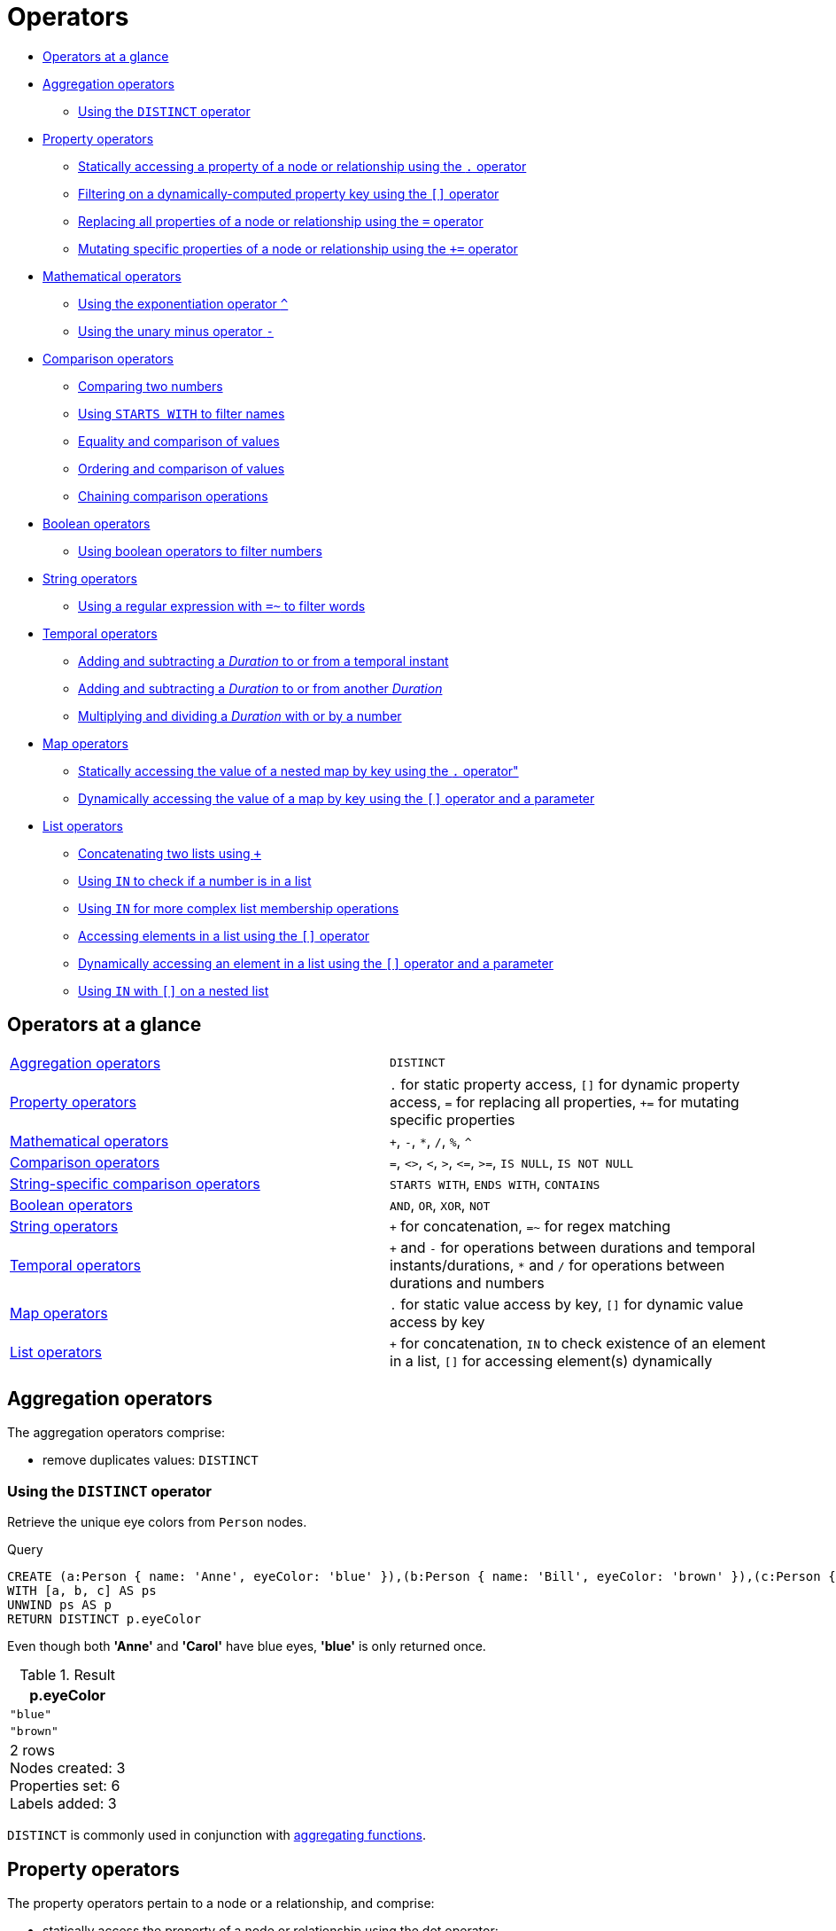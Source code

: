 [[query-operators]]
= Operators

* xref:syntax/operators.adoc#query-operators-summary[Operators at a glance]
* xref:syntax/operators.adoc#query-operators-aggregation[Aggregation operators]
 ** xref:syntax/operators.adoc#syntax-using-the-distinct-operator[Using the `DISTINCT` operator]
* xref:syntax/operators.adoc#query-operators-property[Property operators]
 ** xref:syntax/operators.adoc#syntax-accessing-the-property-of-a-node-or-relationship[Statically accessing a property of a node or relationship using the `.` operator]
 ** xref:syntax/operators.adoc#syntax-filtering-on-a-dynamically-computed-property-key[Filtering on a dynamically-computed property key using the `[\]` operator]
 ** xref:syntax/operators.adoc#syntax-property-replacement-operator[Replacing all properties of a node or relationship using the `=` operator]
 ** xref:syntax/operators.adoc#syntax-property-mutation-operator[Mutating specific properties of a node or relationship using the `+=` operator]
* xref:syntax/operators.adoc#query-operators-mathematical[Mathematical operators]
 ** xref:syntax/operators.adoc#syntax-using-the-exponentiation-operator[Using the exponentiation operator `^`]
 ** xref:syntax/operators.adoc#syntax-using-the-unary-minus-operator[Using the unary minus operator `-`]
* xref:syntax/operators.adoc#query-operators-comparison[Comparison operators]
 ** xref:syntax/operators.adoc#syntax-comparing-two-numbers[Comparing two numbers]
 ** xref:syntax/operators.adoc#syntax-using-starts-with-to-filter-names[Using `STARTS WITH` to filter names]
 ** xref:syntax/operators.adoc#cypher-comparison[Equality and comparison of values]
 ** xref:syntax/operators.adoc#cypher-ordering[Ordering and comparison of values]
 ** xref:syntax/operators.adoc#cypher-operations-chaining[Chaining comparison operations]
* xref:syntax/operators.adoc#query-operators-boolean[Boolean operators]
 ** xref:syntax/operators.adoc#syntax-using-boolean-operators-to-filter-numbers[Using boolean operators to filter numbers]
* xref:syntax/operators.adoc#query-operators-string[String operators]
 ** xref:syntax/operators.adoc#syntax-using-a-regular-expression-to-filter-words[Using a regular expression with `=~` to filter words]
* xref:syntax/operators.adoc#query-operators-temporal[Temporal operators]
 ** xref:syntax/operators.adoc#syntax-add-subtract-duration-to-temporal-instant[Adding and subtracting a _Duration_ to or from a temporal instant]
 ** xref:syntax/operators.adoc#syntax-add-subtract-duration-to-duration[Adding and subtracting a _Duration_ to or from another _Duration_]
 ** xref:syntax/operators.adoc#syntax-multiply-divide-duration-number[Multiplying and dividing a _Duration_ with or by a number]
* xref:syntax/operators.adoc#query-operators-map[Map operators]
 ** xref:syntax/operators.adoc#syntax-accessing-the-value-of-a-nested-map[Statically accessing the value of a nested map by key using the `.` operator"]
 ** xref:syntax/operators.adoc#syntax-accessing-dynamic-map-parameter[Dynamically accessing the value of a map by key using the `[\]` operator and a parameter]
* xref:syntax/operators.adoc#query-operators-list[List operators]
 ** xref:syntax/operators.adoc#syntax-concatenating-two-lists[Concatenating two lists using `+`]
 ** xref:syntax/operators.adoc#syntax-using-in-to-check-if-a-number-is-in-a-list[Using `IN` to check if a number is in a list]
 ** xref:syntax/operators.adoc#syntax-using-in-for-more-complex-list-membership-operations[Using `IN` for more complex list membership operations]
 ** xref:syntax/operators.adoc#syntax-accessing-elements-in-a-list[Accessing elements in a list using the `[\]` operator]
 ** xref:syntax/operators.adoc#syntax-accessing-element-in-a-list-parameter[Dynamically accessing an element in a list using the `[\]` operator and a parameter]
 ** xref:syntax/operators.adoc#syntax-using-in-with-nested-list-subscripting[Using `IN` with `[\]` on a nested list]
      

[[query-operators-summary]]
== Operators at a glance


[subs=none]
|===
| xref:syntax/operators.adoc#query-operators-aggregation[Aggregation operators] | `DISTINCT`
| xref:syntax/operators.adoc#query-operators-property[Property operators] | `.` for static property access, `[]` for dynamic property access, `=` for replacing all properties, `+=` for mutating specific properties
| xref:syntax/operators.adoc#query-operators-mathematical[Mathematical operators] | `+`, `-`, `*`, `/`, `%`, `^`
| xref:syntax/operators.adoc#query-operators-comparison[Comparison operators]     | `=`, `<>`, `<`, `>`, `+<=+`, `>=`, `IS NULL`, `IS NOT NULL`
| xref:syntax/operators.adoc#query-operators-comparison[String-specific comparison operators] | `STARTS WITH`, `ENDS WITH`, `CONTAINS`
| xref:syntax/operators.adoc#query-operators-boolean[Boolean operators] | `AND`, `OR`, `XOR`, `NOT`
| xref:syntax/operators.adoc#query-operators-string[String operators]   | `+` for concatenation, `=~` for regex matching
| xref:syntax/operators.adoc#query-operators-temporal[Temporal operators]   | `+` and `-` for operations between durations and temporal instants/durations, `*` and `/` for operations between durations and numbers
| xref:syntax/operators.adoc#query-operators-map[Map operators]       |  `.` for static value access by key, `[]` for dynamic value access by key
| xref:syntax/operators.adoc#query-operators-list[List operators]       | `+` for concatenation, `IN` to check existence of an element in a list, `[]` for accessing element(s) dynamically
|===


[[query-operators-aggregation]]
== Aggregation operators

The aggregation operators comprise:

* remove duplicates values: `DISTINCT`

[[syntax-using-the-distinct-operator]]
=== Using the `DISTINCT` operator

Retrieve the unique eye colors from `Person` nodes.


.Query
[source, cypher]
----
CREATE (a:Person { name: 'Anne', eyeColor: 'blue' }),(b:Person { name: 'Bill', eyeColor: 'brown' }),(c:Person { name: 'Carol', eyeColor: 'blue' })
WITH [a, b, c] AS ps
UNWIND ps AS p
RETURN DISTINCT p.eyeColor
----

Even though both *'Anne'* and *'Carol'* have blue eyes, *'blue'* is only returned once.

.Result
[role="queryresult",options="header,footer",cols="1*<m"]
|===
| +p.eyeColor+
| +"blue"+
| +"brown"+
1+d|2 rows +
Nodes created: 3 +
Properties set: 6 +
Labels added: 3
|===

ifndef::nonhtmloutput[]
[subs="none"]
++++
<formalpara role="cypherconsole">
<title>Try this query live</title>
<para><database><![CDATA[
none
]]></database><command><![CDATA[
CREATE (a:Person {name: 'Anne', eyeColor: 'blue'}),
                        (b:Person {name: 'Bill', eyeColor: 'brown'}),
                        (c:Person {name: 'Carol', eyeColor: 'blue'})
                        WITH [a, b, c] AS ps
                  UNWIND ps AS p
                  RETURN DISTINCT p.eyeColor
]]></command></para></formalpara>
++++
endif::nonhtmloutput[]

`DISTINCT` is commonly used in conjunction with xref:functions/aggregating.adoc[aggregating functions].

[[query-operators-property]]
== Property operators

The property operators pertain to a node or a relationship, and comprise:

* statically access the property of a node or relationship using the dot operator: `.`
* dynamically access the property of a node or relationship using the subscript operator: `[]`
* property replacement `=` for replacing all properties of a node or relationship
* property mutation operator `+=` for setting specific properties of a node or relationship

[[syntax-accessing-the-property-of-a-node-or-relationship]]
=== Statically accessing a property of a node or relationship using the `.` operator


.Query
[source, cypher]
----
CREATE (a:Person { name: 'Jane', livesIn: 'London' }),(b:Person { name: 'Tom', livesIn: 'Copenhagen' })
WITH a, b
MATCH (p:Person)
RETURN p.name
----

.Result
[role="queryresult",options="header,footer",cols="1*<m"]
|===
| +p.name+
| +"Jane"+
| +"Tom"+
1+d|2 rows +
Nodes created: 2 +
Properties set: 4 +
Labels added: 2
|===

ifndef::nonhtmloutput[]
[subs="none"]
++++
<formalpara role="cypherconsole">
<title>Try this query live</title>
<para><database><![CDATA[
none
]]></database><command><![CDATA[
CREATE (a:Person {name: 'Jane', livesIn: 'London'}),
 (b:Person {name: 'Tom', livesIn: 'Copenhagen'})
WITH a, b
MATCH (p:Person)
RETURN  p.name
]]></command></para></formalpara>
++++
endif::nonhtmloutput[]

[[syntax-filtering-on-a-dynamically-computed-property-key]]
=== Filtering on a dynamically-computed property key using the `[]` operator


.Query
[source, cypher]
----
CREATE (a:Restaurant { name: 'Hungry Jo', rating_hygiene: 10, rating_food: 7 }),(b:Restaurant { name: 'Buttercup Tea Rooms', rating_hygiene: 5, rating_food: 6 }),(c1:Category { name: 'hygiene' }),(c2:Category { name: 'food' })
WITH a, b, c1, c2
MATCH (restaurant:Restaurant),(category:Category)
WHERE restaurant["rating_" + category.name]> 6
RETURN DISTINCT restaurant.name
----

.Result
[role="queryresult",options="header,footer",cols="1*<m"]
|===
| +restaurant.name+
| +"Hungry Jo"+
1+d|1 row +
Nodes created: 4 +
Properties set: 8 +
Labels added: 4
|===

ifndef::nonhtmloutput[]
[subs="none"]
++++
<formalpara role="cypherconsole">
<title>Try this query live</title>
<para><database><![CDATA[
none
]]></database><command><![CDATA[
CREATE (a:Restaurant {name: 'Hungry Jo', rating_hygiene: 10, rating_food: 7}),
(b:Restaurant {name: 'Buttercup Tea Rooms', rating_hygiene: 5, rating_food: 6}),
(c1:Category {name: 'hygiene'}),
(c2:Category {name: 'food'})
WITH a, b, c1, c2
MATCH (restaurant:Restaurant), (category:Category)
WHERE restaurant["rating_" + category.name] > 6
RETURN DISTINCT restaurant.name
]]></command></para></formalpara>
++++
endif::nonhtmloutput[]

See xref:clauses/where.adoc#query-where-basic[Basic usage] for more details on dynamic property access.

[NOTE]
====
The behavior of the `[]` operator with respect to `null` is detailed xref:syntax/working-with-null.adoc#cypher-null-bracket-operator[here].


====

[[syntax-property-replacement-operator]]
=== Replacing all properties of a node or relationship using the `=` operator


.Query
[source, cypher]
----
CREATE (a:Person { name: 'Jane', age: 20 })
WITH a
MATCH (p:Person { name: 'Jane' })
SET p = { name: 'Ellen', livesIn: 'London' }
RETURN p.name, p.age, p.livesIn
----

All the existing properties on the node are replaced by those provided in the map; i.e. the `name` property is updated from `Jane` to `Ellen`, the `age` property is deleted, and the `livesIn` property is added.

.Result
[role="queryresult",options="header,footer",cols="3*<m"]
|===
| +p.name+ | +p.age+ | +p.livesIn+
| +"Ellen"+ | +<null>+ | +"London"+
3+d|1 row +
Nodes created: 1 +
Properties set: 5 +
Labels added: 1
|===

ifndef::nonhtmloutput[]
[subs="none"]
++++
<formalpara role="cypherconsole">
<title>Try this query live</title>
<para><database><![CDATA[
none
]]></database><command><![CDATA[
CREATE (a:Person {name: 'Jane', age: 20})
WITH a
MATCH (p:Person {name: 'Jane'})
SET p = {name: 'Ellen', livesIn: 'London'}
RETURN p.name, p.age, p.livesIn
]]></command></para></formalpara>
++++
endif::nonhtmloutput[]

See xref:clauses/set.adoc#set-replace-properties-using-map[Replace all properties using a map and `=`] for more details on using the property replacement operator `=`.

[[syntax-property-mutation-operator]]
=== Mutating specific properties of a node or relationship using the `+=` operator


.Query
[source, cypher]
----
CREATE (a:Person { name: 'Jane', age: 20 })
WITH a
MATCH (p:Person { name: 'Jane' })
SET p += { name: 'Ellen', livesIn: 'London' }
RETURN p.name, p.age, p.livesIn
----

The properties on the node are updated as follows by those provided in the map: the `name` property is updated from `Jane` to `Ellen`, the `age` property is left untouched, and the `livesIn` property is added.

.Result
[role="queryresult",options="header,footer",cols="3*<m"]
|===
| +p.name+ | +p.age+ | +p.livesIn+
| +"Ellen"+ | +20+ | +"London"+
3+d|1 row +
Nodes created: 1 +
Properties set: 4 +
Labels added: 1
|===

ifndef::nonhtmloutput[]
[subs="none"]
++++
<formalpara role="cypherconsole">
<title>Try this query live</title>
<para><database><![CDATA[
none
]]></database><command><![CDATA[
CREATE (a:Person {name: 'Jane', age: 20})
WITH a
MATCH (p:Person {name: 'Jane'})
SET p += {name: 'Ellen', livesIn: 'London'}
RETURN p.name, p.age, p.livesIn
]]></command></para></formalpara>
++++
endif::nonhtmloutput[]

See xref:clauses/set.adoc#set-setting-properties-using-map[Mutate specific properties using a map and `+=`] for more details on using the property mutation operator `+=`.

[[query-operators-mathematical]]
== Mathematical operators

The mathematical operators comprise:

* addition: `+`
* subtraction or unary minus: `-`
* multiplication: `*`
* division: `/`
* modulo division: `%`
* exponentiation: `^`

[[syntax-using-the-exponentiation-operator]]
=== Using the exponentiation operator `^`


.Query
[source, cypher]
----
WITH 2 AS number, 3 AS exponent
RETURN number ^ exponent AS result
----

.Result
[role="queryresult",options="header,footer",cols="1*<m"]
|===
| +result+
| +8.0+
1+d|1 row
|===

ifndef::nonhtmloutput[]
[subs="none"]
++++
<formalpara role="cypherconsole">
<title>Try this query live</title>
<para><database><![CDATA[
none
]]></database><command><![CDATA[
WITH 2 AS number, 3 AS exponent
RETURN number ^ exponent AS result
]]></command></para></formalpara>
++++
endif::nonhtmloutput[]

[[syntax-using-the-unary-minus-operator]]
=== Using the unary minus operator `-`


.Query
[source, cypher]
----
WITH -3 AS a, 4 AS b
RETURN b - a AS result
----

.Result
[role="queryresult",options="header,footer",cols="1*<m"]
|===
| +result+
| +7+
1+d|1 row
|===

ifndef::nonhtmloutput[]
[subs="none"]
++++
<formalpara role="cypherconsole">
<title>Try this query live</title>
<para><database><![CDATA[
none
]]></database><command><![CDATA[
WITH -3 AS a, 4 AS b
RETURN b - a AS result
]]></command></para></formalpara>
++++
endif::nonhtmloutput[]

[[query-operators-comparison]]
== Comparison operators

The comparison operators comprise:

* equality: `=`
* inequality: `<>`
* less than: `<`
* greater than: `>`
* less than or equal to: `\<=`
* greater than or equal to: `>=`
* `IS NULL`
* `IS NOT NULL`

[[query-operator-comparison-string-specific]]
=== String-specific comparison operators comprise:

* `STARTS WITH`: perform case-sensitive prefix searching on strings
* `ENDS WITH`: perform case-sensitive suffix searching on strings
* `CONTAINS`: perform case-sensitive inclusion searching in strings

[[syntax-comparing-two-numbers]]
=== Comparing two numbers


.Query
[source, cypher]
----
WITH 4 AS one, 3 AS two
RETURN one > two AS result
----

.Result
[role="queryresult",options="header,footer",cols="1*<m"]
|===
| +result+
| +true+
1+d|1 row
|===

ifndef::nonhtmloutput[]
[subs="none"]
++++
<formalpara role="cypherconsole">
<title>Try this query live</title>
<para><database><![CDATA[
none
]]></database><command><![CDATA[
WITH 4 AS one, 3 AS two
RETURN one > two AS result
]]></command></para></formalpara>
++++
endif::nonhtmloutput[]

See xref:syntax/operators.adoc#cypher-comparison[] for more details on the behavior of comparison operators, and xref:clauses/where.adoc#query-where-ranges[Using ranges] for more examples showing how these may be used.

[[syntax-using-starts-with-to-filter-names]]
=== Using `STARTS WITH` to filter names


.Query
[source, cypher]
----
WITH ['John', 'Mark', 'Jonathan', 'Bill'] AS somenames
UNWIND somenames AS names
WITH names AS candidate
WHERE candidate STARTS WITH 'Jo'
RETURN candidate
----

.Result
[role="queryresult",options="header,footer",cols="1*<m"]
|===
| +candidate+
| +"John"+
| +"Jonathan"+
1+d|2 rows
|===

ifndef::nonhtmloutput[]
[subs="none"]
++++
<formalpara role="cypherconsole">
<title>Try this query live</title>
<para><database><![CDATA[
none
]]></database><command><![CDATA[
WITH ['John', 'Mark', 'Jonathan', 'Bill'] AS somenames
         UNWIND somenames AS names
         WITH names AS candidate
         WHERE candidate STARTS WITH 'Jo'
         RETURN candidate
]]></command></para></formalpara>
++++
endif::nonhtmloutput[]

xref:clauses/where.adoc#query-where-string[String matching] contains more information regarding the string-specific comparison operators as well as additional examples illustrating the usage thereof.

// tag::neo4j-cypher-docs/docs/dev/syntax/comparison.asciidoc[]
// tag::include-neo4j-documentation[]
[[cypher-comparison]]
== Equality and comparison of values

=== Equality

Cypher supports comparing values (see xref:syntax/values.adoc[]) by equality using the `=` and `<>` operators.

Values of the same type are only equal if they are the same identical value (e.g. `3 = 3` and `"x" <> "xy"`).

Maps are only equal if they map exactly the same keys to equal values and lists are only equal if they contain the same sequence of equal values (e.g. `[3, 4] = [1+2, 8/2]`).

Values of different types are considered as equal according to the following rules:

* Paths are treated as lists of alternating nodes and relationships and are equal to all lists that contain that very same sequence of nodes and relationships.
* Testing any value against `null` with both the `=` and the `<>` operators always is `null`.
This includes `null = null` and `null <> null`.
The only way to reliably test if a value `v` is  `null` is by using the special `v IS NULL`, or `v IS NOT NULL` equality operators.

All other combinations of types of values cannot be compared with each other.
Especially, nodes, relationships, and literal maps are incomparable with each other.

It is an error to compare values that cannot be compared.


[[cypher-ordering]]
== Ordering and comparison of values

The comparison operators `\<=`, `<` (for ascending) and `>=`, `>` (for descending) are used to compare values for ordering.
The following points give some details on how the comparison is performed.

* Numerical values are compared for ordering using numerical order (e.g. `3 < 4` is true).
* The special value `java.lang.Double.NaN` is regarded as being larger than all other numbers.
* String values are compared for ordering using lexicographic order (e.g. `"x" < "xy"`).
* Boolean values are compared for ordering such that `false < true`.
* *Comparison* of spatial values:
 ** Point values can only be compared within the same Coordinate Reference System (CRS) -- otherwise, the result will be `null`.
 ** For two points `a` and `b` within the same CRS, `a` is considered to be greater than `b` if `a.x > b.x` and `a.y > b.y` (and `a.z > b.z` for 3D points).
 ** `a` is considered less than `b` if `a.x < b.x` and `a.y < b.y` (and `a.z < b.z` for 3D points).
 ** If none if the above is true, the points are considered incomparable and any comparison operator between them will return `null`.
* *Ordering* of spatial values:
 ** `ORDER BY` requires all values to be orderable.
 ** Points are ordered after arrays and before temporal types.
 ** Points of different CRS are ordered by the CRS code (the value of SRID field). For the currently supported set of xref:syntax/spatial.adoc#cypher-spatial-crs[Coordinate Reference Systems] this means the order: 4326, 4979, 7302, 9157
 ** Points of the same CRS are ordered by each coordinate value in turn, `x` first, then `y` and finally `z`.
 ** Note that this order is different to the order returned by the spatial index, which will be the order of the space filling curve.
* *Comparison* of temporal values:
 ** xref:syntax/temporal.adoc#cypher-temporal-instants[Temporal instant values] are comparable within the same type.
 An instant is considered less than another instant if it occurs before that instant in time, and it is considered greater than if it occurs after.
 ** Instant values that occur at the same point in time -- but that have a different time zone -- are not considered equal, and must therefore be ordered in some predictable way.
 Cypher prescribes that, after the primary order of point in time, instant values be ordered by effective time zone offset, from west (negative offset from UTC) to east (positive offset from UTC).
 This has the effect that times that represent the same point in time will be ordered with the time with the earliest local time first.
 If two instant values represent the same point in time, and have the same time zone offset, but a different named time zone (this is possible for _DateTime_ only, since _Time_ only has an offset), these values are not considered equal, and ordered by the time zone identifier, alphabetically, as its third ordering component.
 ** xref:syntax/temporal.adoc#cypher-temporal-durations[_Duration_] values cannot be compared, since the length of a _day_, _month_ or _year_ is not known without knowing which _day_, _month_ or _year_ it is.
 Since _Duration_ values are not comparable, the result of applying a comparison operator between two _Duration_ values is `null`.
 If the type, point in time, offset, and time zone name are all equal, then the values are equal, and any difference in order is impossible to observe.
* *Ordering* of temporal values:
 ** `ORDER BY` requires all values to be orderable.
 ** Temporal instances are ordered after spatial instances and before strings.
 ** Comparable values should be ordered in the same order as implied by their comparison order.
 ** Temporal instant values are first ordered by type, and then by comparison order within the type.
 ** Since no complete comparison order can be defined for _Duration_ values, we define an order for `ORDER BY` specifically for _Duration_:
 *** _Duration_ values are ordered by normalising all components as if all years were `365.2425` days long (`PT8765H49M12S`), all months were `30.436875` (`1/12` year) days long (`PT730H29M06S`), and all days were `24` hours long footnote:[The `365.2425` days per year comes from the frequency of leap years.
 A leap year occurs on a year with an ordinal number divisible by `4`, that is not divisible by `100`, unless it divisible by `400`.
 This means that over `400` years there are `((365 * 4 + 1) * 25 - 1) * 4 + 1 = 146097` days, which means an average of `365.2425` days per year.].
* Comparing for ordering when one argument is `null` (e.g. `null < 3` is `null`).


[[cypher-operations-chaining]]
== Chaining comparison operations
Comparisons can be chained arbitrarily, e.g., `x < y \<= z` is equivalent to `x < y AND y \<= z`.

Formally, if `a, b, c, \..., y, z` are expressions and `op1, op2, \..., opN` are comparison operators, then `a op1 b op2 c \... y opN z` is equivalent to `a op1 b and b op2 c and \... y opN z`.

Note that `a op1 b op2 c` does not imply any kind of comparison between `a` and `c`, so that, e.g., `x < y > z` is perfectly legal (although perhaps not elegant).

The example:

[source, cypher]
----
MATCH (n) WHERE 21 < n.age <= 30 RETURN n
----

is equivalent to

[source, cypher]
----
MATCH (n) WHERE 21 < n.age AND n.age <= 30 RETURN n
----

Thus it will match all nodes where the age is between 21 and 30.

This syntax extends to all equality and inequality comparisons, as well as extending to chains longer than three.

For example:

[source, cypher]
----
a < b = c <= d <> e
----

Is equivalent to:

[source, cypher]
----
a < b AND b = c AND c <= d AND d <> e
----
// end::include-neo4j-documentation[]
// end::neo4j-cypher-docs/docs/dev/syntax/comparison.asciidoc[]

[[query-operators-boolean]]
== Boolean operators

The boolean operators -- also known as logical operators -- comprise:

* conjunction: `AND`
* disjunction: `OR`,
* exclusive disjunction: `XOR`
* negation: `NOT`

Here is the truth table for `AND`, `OR`, `XOR` and `NOT`.

[options="header", cols="^,^,^,^,^,^", width="85%"]
|===
|a | b | a `AND` b | a `OR` b | a `XOR` b | `NOT` a
|`false` | `false` | `false` | `false` | `false` | `true`
|`false` | `null` | `false` | `null` | `null` | `true`
|`false` | `true` | `false` | `true` | `true` | `true`
|`true` | `false` | `false` | `true` | `true` | `false`
|`true` | `null` | `null` | `true` | `null` | `false`
|`true` | `true` | `true` | `true` | `false` | `false`
|`null` | `false` | `false` | `null` | `null` | `null`
|`null` | `null` | `null` | `null` | `null` | `null`
|`null` | `true` | `null` | `true` | `null` | `null`
|===


[[syntax-using-boolean-operators-to-filter-numbers]]
=== Using boolean operators to filter numbers


.Query
[source, cypher]
----
WITH [2, 4, 7, 9, 12] AS numberlist
UNWIND numberlist AS number
WITH number
WHERE number = 4 OR (number > 6 AND number < 10)
RETURN number
----

.Result
[role="queryresult",options="header,footer",cols="1*<m"]
|===
| +number+
| +4+
| +7+
| +9+
1+d|3 rows
|===

ifndef::nonhtmloutput[]
[subs="none"]
++++
<formalpara role="cypherconsole">
<title>Try this query live</title>
<para><database><![CDATA[
none
]]></database><command><![CDATA[
WITH [2, 4, 7, 9, 12] AS numberlist
UNWIND numberlist AS number
WITH number
WHERE number = 4 OR (number > 6 AND number < 10)
RETURN number
]]></command></para></formalpara>
++++
endif::nonhtmloutput[]

[[query-operators-string]]
== String operators

The string operators comprise:

* concatenating strings: `+`
* matching a regular expression: `=~`

[[syntax-using-a-regular-expression-to-filter-words]]
=== Using a regular expression with `=~` to filter words


.Query
[source, cypher]
----
WITH ['mouse', 'chair', 'door', 'house'] AS wordlist
UNWIND wordlist AS word
WITH word
WHERE word =~ '.*ous.*'
RETURN word
----

.Result
[role="queryresult",options="header,footer",cols="1*<m"]
|===
| +word+
| +"mouse"+
| +"house"+
1+d|2 rows
|===

ifndef::nonhtmloutput[]
[subs="none"]
++++
<formalpara role="cypherconsole">
<title>Try this query live</title>
<para><database><![CDATA[
none
]]></database><command><![CDATA[
WITH ['mouse', 'chair', 'door', 'house'] AS wordlist
UNWIND wordlist AS word
WITH word
WHERE word =~ '.*ous.*'
RETURN word
]]></command></para></formalpara>
++++
endif::nonhtmloutput[]

Further information and examples regarding the use of regular expressions in filtering can be found in xref:clauses/where.adoc#query-where-regex[Regular expressions].
In addition, refer to xref:syntax/operators.adoc#query-operator-comparison-string-specific[String-specific comparison operators comprise:] for details on string-specific comparison operators.

[[query-operators-temporal]]
== Temporal operators

Temporal operators comprise:

* adding a xref:syntax/temporal.adoc#cypher-temporal-durations[_Duration_] to either a xref:syntax/temporal.adoc#cypher-temporal-instants[temporal instant] or another _Duration_: `+`
* subtracting a _Duration_ from either a temporal instant or another _Duration_: `-`
* multiplying a _Duration_ with a number: `*`
* dividing a _Duration_ by a number: `/`

The following table shows -- for each combination of operation and operand type -- the type of the value returned from the application of each temporal operator:

[options="header"]
|===
| Operator | Left-hand operand | Right-hand operand | Type of result
| xref:syntax/operators.adoc#syntax-add-subtract-duration-to-temporal-instant[`+`] | Temporal instant           | _Duration_                 | The type of the temporal instant
| xref:syntax/operators.adoc#syntax-add-subtract-duration-to-temporal-instant[`+`] | _Duration_                 | Temporal instant           | The type of the temporal instant
| xref:syntax/operators.adoc#syntax-add-subtract-duration-to-temporal-instant[`-`] | Temporal instant           | _Duration_                 | The type of the temporal instant
| xref:syntax/operators.adoc#syntax-add-subtract-duration-to-duration[`+`]         | _Duration_                 | _Duration_                 | _Duration_
| xref:syntax/operators.adoc#syntax-add-subtract-duration-to-duration[`-`]         | _Duration_                 | _Duration_                 | _Duration_
| xref:syntax/operators.adoc#syntax-multiply-divide-duration-number[`*`]           | _Duration_                 | xref:syntax/values.adoc#property-types[Number] | _Duration_
| xref:syntax/operators.adoc#syntax-multiply-divide-duration-number[`*`]           | xref:syntax/values.adoc#property-types[Number] | _Duration_                 | _Duration_
| xref:syntax/operators.adoc#syntax-multiply-divide-duration-number[`/`]           | _Duration_                 | xref:syntax/values.adoc#property-types[Number] | _Duration_
|===

        

[[syntax-add-subtract-duration-to-temporal-instant]]
=== Adding and subtracting a _Duration_ to or from a temporal instant


.Query
[source, cypher]
----
WITH localdatetime({ year:1984, month:10, day:11, hour:12, minute:31, second:14 }) AS aDateTime, duration({ years: 12, nanoseconds: 2 }) AS aDuration
RETURN aDateTime + aDuration, aDateTime - aDuration
----

.Result
[role="queryresult",options="header,footer",cols="2*<m"]
|===
| +aDateTime + aDuration+ | +aDateTime - aDuration+
| +1996-10-11T12:31:14.000000002+ | +1972-10-11T12:31:13.999999998+
2+d|1 row
|===

ifndef::nonhtmloutput[]
[subs="none"]
++++
<formalpara role="cypherconsole">
<title>Try this query live</title>
<para><database><![CDATA[
none
]]></database><command><![CDATA[
WITH localdatetime({year:1984, month:10, day:11, hour:12, minute:31, second:14}) AS aDateTime,
     duration({years: 12, nanoseconds: 2}) AS aDuration
RETURN aDateTime + aDuration, aDateTime - aDuration
]]></command></para></formalpara>
++++
endif::nonhtmloutput[]

xref:syntax/temporal.adoc#cypher-temporal-duration-component[Components of a _Duration_] that do not apply to the temporal instant are ignored.
For example, when adding a _Duration_ to a _Date_, the _hours_, _minutes_, _seconds_ and _nanoseconds_ of the _Duration_ are ignored (_Time_ behaves in an analogous manner):
          


.Query
[source, cypher]
----
WITH date({ year:1984, month:10, day:11 }) AS aDate, duration({ years: 12, nanoseconds: 2 }) AS aDuration
RETURN aDate + aDuration, aDate - aDuration
----

.Result
[role="queryresult",options="header,footer",cols="2*<m"]
|===
| +aDate + aDuration+ | +aDate - aDuration+
| +1996-10-11+ | +1972-10-11+
2+d|1 row
|===

ifndef::nonhtmloutput[]
[subs="none"]
++++
<formalpara role="cypherconsole">
<title>Try this query live</title>
<para><database><![CDATA[
none
]]></database><command><![CDATA[
WITH date({year:1984, month:10, day:11}) AS aDate,
     duration({years: 12, nanoseconds: 2}) AS aDuration
RETURN aDate + aDuration, aDate - aDuration
]]></command></para></formalpara>
++++
endif::nonhtmloutput[]

Adding two durations to a temporal instant is not an associative operation.
This is because non-existing dates are truncated to the nearest existing date:


.Query
[source, cypher]
----
RETURN (date("2011-01-31")+ duration("P1M"))+ duration("P12M") AS date1, date("2011-01-31")+(duration("P1M")+ duration("P12M")) AS date2
----

.Result
[role="queryresult",options="header,footer",cols="2*<m"]
|===
| +date1+ | +date2+
| +2012-02-28+ | +2012-02-29+
2+d|1 row
|===

ifndef::nonhtmloutput[]
[subs="none"]
++++
<formalpara role="cypherconsole">
<title>Try this query live</title>
<para><database><![CDATA[
none
]]></database><command><![CDATA[
RETURN (date("2011-01-31") + duration("P1M")) + duration("P12M") AS date1,
   date("2011-01-31") + (duration("P1M") + duration("P12M")) AS date2
          
]]></command></para></formalpara>
++++
endif::nonhtmloutput[]

[[syntax-add-subtract-duration-to-duration]]
=== Adding and subtracting a _Duration_ to or from another _Duration_


.Query
[source, cypher]
----
WITH duration({ years: 12, months: 5, days: 14, hours: 16, minutes: 12, seconds: 70, nanoseconds: 1 }) AS duration1, duration({ months:1, days: -14, hours: 16, minutes: -12, seconds: 70 }) AS duration2
RETURN duration1, duration2, duration1 + duration2, duration1 - duration2
----

.Result
[role="queryresult",options="header,footer",cols="4*<m"]
|===
| +duration1+ | +duration2+ | +duration1 + duration2+ | +duration1 - duration2+
| +P12Y5M14DT16H13M10.000000001S+ | +P1M-14DT15H49M10S+ | +P12Y6MT32H2M20.000000001S+ | +P12Y4M28DT24M0.000000001S+
4+d|1 row
|===

ifndef::nonhtmloutput[]
[subs="none"]
++++
<formalpara role="cypherconsole">
<title>Try this query live</title>
<para><database><![CDATA[
none
]]></database><command><![CDATA[
WITH duration({years: 12, months: 5, days: 14, hours: 16, minutes: 12, seconds: 70, nanoseconds: 1}) as duration1,
     duration({months:1, days: -14, hours: 16, minutes: -12, seconds: 70}) AS duration2
RETURN duration1, duration2, duration1 + duration2, duration1 - duration2
]]></command></para></formalpara>
++++
endif::nonhtmloutput[]

[[syntax-multiply-divide-duration-number]]
=== Multiplying and dividing a _Duration_ with or by a number

These operations are interpreted simply as component-wise operations with overflow to smaller units based on an average length of units in the case of division (and multiplication with fractions).


.Query
[source, cypher]
----
WITH duration({ days: 14, minutes: 12, seconds: 70, nanoseconds: 1 }) AS aDuration
RETURN aDuration, aDuration * 2, aDuration / 3
----

.Result
[role="queryresult",options="header,footer",cols="3*<m"]
|===
| +aDuration+ | +aDuration * 2+ | +aDuration / 3+
| +P14DT13M10.000000001S+ | +P28DT26M20.000000002S+ | +P4DT16H4M23.333333333S+
3+d|1 row
|===

ifndef::nonhtmloutput[]
[subs="none"]
++++
<formalpara role="cypherconsole">
<title>Try this query live</title>
<para><database><![CDATA[
none
]]></database><command><![CDATA[
WITH duration({days: 14, minutes: 12, seconds: 70, nanoseconds: 1}) AS aDuration
RETURN aDuration, aDuration * 2, aDuration / 3
]]></command></para></formalpara>
++++
endif::nonhtmloutput[]

[[query-operators-map]]
== Map operators

The map operators comprise:

* statically access the value of a map by key using the dot operator: `.`
* dynamically access the value of a map by key using the subscript operator: `[]`


[NOTE]
====
The behavior of the `[]` operator with respect to `null` is detailed in xref:syntax/working-with-null.adoc#cypher-null-bracket-operator[].


====

[[syntax-accessing-the-value-of-a-nested-map]]
=== Statically accessing the value of a nested map by key using the `.` operator


.Query
[source, cypher]
----
WITH { person: { name: 'Anne', age: 25 }} AS p
RETURN p.person.name
----

.Result
[role="queryresult",options="header,footer",cols="1*<m"]
|===
| +p.person.name+
| +"Anne"+
1+d|1 row
|===

ifndef::nonhtmloutput[]
[subs="none"]
++++
<formalpara role="cypherconsole">
<title>Try this query live</title>
<para><database><![CDATA[
none
]]></database><command><![CDATA[
WITH {person: {name: 'Anne', age: 25}} AS p
RETURN  p.person.name
]]></command></para></formalpara>
++++
endif::nonhtmloutput[]

[[syntax-accessing-dynamic-map-parameter]]
=== Dynamically accessing the value of a map by key using the `[]` operator and a parameter

A parameter may be used to specify the key of the value to access:


.Parameters
[source,javascript]
----
{
  "myKey" : "name"
}
----


.Query
[source, cypher]
----
WITH { name: 'Anne', age: 25 } AS a
RETURN a[$myKey] AS result
----

.Result
[role="queryresult",options="header,footer",cols="1*<m"]
|===
| +result+
| +"Anne"+
1+d|1 row
|===

ifndef::nonhtmloutput[]
[subs="none"]
++++
<formalpara role="cypherconsole">
<title>Try this query live</title>
<para><database><![CDATA[
none
]]></database><command><![CDATA[
WITH {name: 'Anne', age: 25} AS a
RETURN a[$myKey] AS result
]]></command></para></formalpara>
++++
endif::nonhtmloutput[]

More details on maps can be found in xref:syntax/maps.adoc[Maps].

[[query-operators-list]]
== List operators

The list operators comprise:

* concatenating lists `l~1~` and `l~2~`: `[l~1~] + [l~2~]`
* checking if an element `e` exists in a list `l`: `e IN [l]`
* dynamically accessing an element(s) in a list using the subscript operator: `[]`

[NOTE]
====
The behavior of the `IN` and `[]` operators with respect to `null` is detailed xref:syntax/working-with-null.adoc[here].


====

[[syntax-concatenating-two-lists]]
=== Concatenating two lists using `+`


.Query
[source, cypher]
----
RETURN [1,2,3,4,5]+[6,7] AS myList
----

.Result
[role="queryresult",options="header,footer",cols="1*<m"]
|===
| +myList+
| +[1,2,3,4,5,6,7]+
1+d|1 row
|===

ifndef::nonhtmloutput[]
[subs="none"]
++++
<formalpara role="cypherconsole">
<title>Try this query live</title>
<para><database><![CDATA[
none
]]></database><command><![CDATA[
RETURN [1,2,3,4,5] + [6,7] AS myList
]]></command></para></formalpara>
++++
endif::nonhtmloutput[]

[[syntax-using-in-to-check-if-a-number-is-in-a-list]]
=== Using `IN` to check if a number is in a list


.Query
[source, cypher]
----
WITH [2, 3, 4, 5] AS numberlist
UNWIND numberlist AS number
WITH number
WHERE number IN [2, 3, 8]
RETURN number
----

.Result
[role="queryresult",options="header,footer",cols="1*<m"]
|===
| +number+
| +2+
| +3+
1+d|2 rows
|===

ifndef::nonhtmloutput[]
[subs="none"]
++++
<formalpara role="cypherconsole">
<title>Try this query live</title>
<para><database><![CDATA[
none
]]></database><command><![CDATA[
WITH [2, 3, 4, 5] AS numberlist
UNWIND numberlist AS number
WITH number
WHERE number IN [2, 3, 8]
RETURN number
]]></command></para></formalpara>
++++
endif::nonhtmloutput[]

[[syntax-using-in-for-more-complex-list-membership-operations]]
=== Using `IN` for more complex list membership operations

The general rule is that the `IN` operator will evaluate to `true` if the list given as the right-hand operand contains an element which has the same _type and contents (or value)_ as the left-hand operand.
Lists are only comparable to other lists, and elements of a list `innerList` are compared pairwise in ascending order from the first element in `innerList` to the last element in `innerList`.

The following query checks whether or not the list `[2, 1]` is an element of the list `[1, [2, 1], 3]`:


.Query
[source, cypher]
----
RETURN [2, 1] IN [1,[2, 1], 3] AS inList
----

The query evaluates to `true` as the right-hand list contains, as an element, the list `[1, 2]` which is of the same type (a list) and contains the same contents (the numbers `2` and `1` in the given order) as the left-hand operand.
If the left-hand operator had been `[1, 2]` instead of `[2, 1]`, the query would have returned `false`.
            

.Result
[role="queryresult",options="header,footer",cols="1*<m"]
|===
| +inList+
| +true+
1+d|1 row
|===

ifndef::nonhtmloutput[]
[subs="none"]
++++
<formalpara role="cypherconsole">
<title>Try this query live</title>
<para><database><![CDATA[
none
]]></database><command><![CDATA[
RETURN [2, 1] IN [1, [2, 1], 3] AS inList
]]></command></para></formalpara>
++++
endif::nonhtmloutput[]

At first glance, the contents of the left-hand operand and the right-hand operand _appear_ to be the same in the following query:


.Query
[source, cypher]
----
RETURN [1, 2] IN [1, 2] AS inList
----

However, `IN` evaluates to `false` as the right-hand operand does not contain an element that is of the same _type_ -- i.e. a _list_ -- as the left-hand-operand.

.Result
[role="queryresult",options="header,footer",cols="1*<m"]
|===
| +inList+
| +false+
1+d|1 row
|===

ifndef::nonhtmloutput[]
[subs="none"]
++++
<formalpara role="cypherconsole">
<title>Try this query live</title>
<para><database><![CDATA[
none
]]></database><command><![CDATA[
RETURN [1, 2] IN [1, 2] AS inList
]]></command></para></formalpara>
++++
endif::nonhtmloutput[]

The following query can be used to ascertain whether or not a list -- obtained from, say, the xref:functions/list.adoc#functions-labels[labels()] function -- contains at least one element that is also present in another list:

[source, cypher]
----
MATCH (n)
WHERE size([label IN labels(n) WHERE label IN ['Person', 'Employee'] | 1]) > 0
RETURN count(n)
----


As long as `labels(n)` returns either `Person` or `Employee` (or both), the query will return a value greater than zero.

[[syntax-accessing-elements-in-a-list]]
=== Accessing elements in a list using the `[]` operator


.Query
[source, cypher]
----
WITH ['Anne', 'John', 'Bill', 'Diane', 'Eve'] AS names
RETURN names[1..3] AS result
----

The square brackets will extract the elements from the start index `1`, and up to (but excluding) the end index `3`.

.Result
[role="queryresult",options="header,footer",cols="1*<m"]
|===
| +result+
| +["John","Bill"]+
1+d|1 row
|===

ifndef::nonhtmloutput[]
[subs="none"]
++++
<formalpara role="cypherconsole">
<title>Try this query live</title>
<para><database><![CDATA[
none
]]></database><command><![CDATA[
WITH ['Anne', 'John', 'Bill', 'Diane', 'Eve'] AS names
RETURN names[1..3] AS result
]]></command></para></formalpara>
++++
endif::nonhtmloutput[]

[[syntax-accessing-element-in-a-list-parameter]]
=== Dynamically accessing an element in a list using the `[]` operator and a parameter

A parameter may be used to specify the index of the element to access:


.Parameters
[source,javascript]
----
{
  "myIndex" : 1
}
----


.Query
[source, cypher]
----
WITH ['Anne', 'John', 'Bill', 'Diane', 'Eve'] AS names
RETURN names[$myIndex] AS result
----

.Result
[role="queryresult",options="header,footer",cols="1*<m"]
|===
| +result+
| +"John"+
1+d|1 row
|===

ifndef::nonhtmloutput[]
[subs="none"]
++++
<formalpara role="cypherconsole">
<title>Try this query live</title>
<para><database><![CDATA[
none
]]></database><command><![CDATA[
WITH ['Anne', 'John', 'Bill', 'Diane', 'Eve'] AS names
RETURN names[$myIndex] AS result
]]></command></para></formalpara>
++++
endif::nonhtmloutput[]

[[syntax-using-in-with-nested-list-subscripting]]
=== Using `IN` with `[]` on a nested list

`IN` can be used in conjunction with `[]` to test whether an element exists in a nested list:


.Parameters
[source,javascript]
----
{
  "myIndex" : 1
}
----


.Query
[source, cypher]
----
WITH [[1, 2, 3]] AS l
RETURN 3 IN l[0] AS result
----

.Result
[role="queryresult",options="header,footer",cols="1*<m"]
|===
| +result+
| +true+
1+d|1 row
|===

ifndef::nonhtmloutput[]
[subs="none"]
++++
<formalpara role="cypherconsole">
<title>Try this query live</title>
<para><database><![CDATA[
none
]]></database><command><![CDATA[
WITH [[1, 2, 3]] AS l
RETURN 3 IN l[0] AS result
]]></command></para></formalpara>
++++
endif::nonhtmloutput[]

More details on lists can be found in xref:syntax/lists.adoc#cypher-lists-general[Lists in general].


